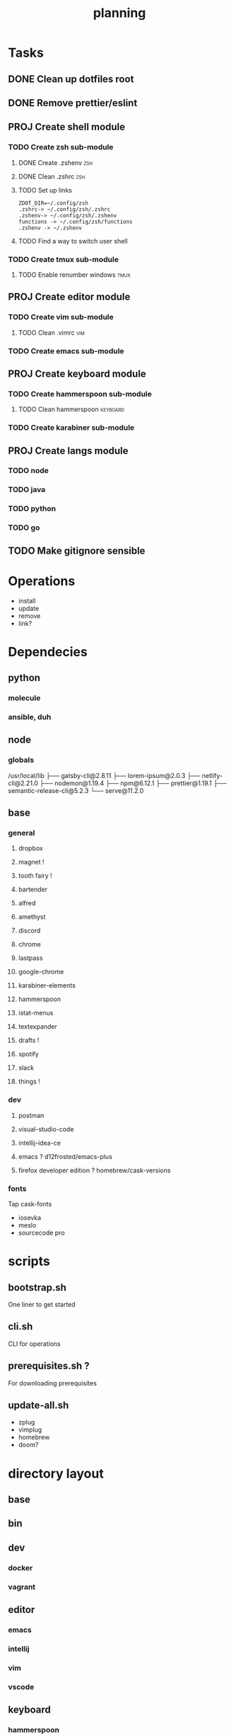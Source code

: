 #+TITLE: planning

* Tasks
** DONE Clean up dotfiles root
CLOSED: [2019-12-04 Wed 16:53]
** DONE Remove prettier/eslint
CLOSED: [2019-12-04 Wed 16:54]
** PROJ Create shell module
*** TODO Create zsh sub-module
**** DONE Create .zshenv                                                :zsh:
CLOSED: [2019-12-04 Wed 20:08]
**** DONE Clean .zshrc                                                  :zsh:
CLOSED: [2019-12-04 Wed 20:08]
**** TODO Set up links
#+BEGIN_EXAMPLE
ZDOT_DIR=~/.config/zsh
.zshrc-> ~/.config/zsh/.zshrc
.zshenv-> ~/.config/zsh/.zshenv
functions -> ~/.config/zsh/functions
.zshenv -> ~/.zshenv
#+END_EXAMPLE
**** TODO Find a way to switch user shell

*** TODO Create tmux sub-module
**** TODO Enable renumber windows                                      :tmux:
** PROJ Create editor module
*** TODO Create vim sub-module
**** TODO Clean .vimrc                                                  :vim:
*** TODO Create emacs sub-module
** PROJ Create keyboard module
*** TODO Create hammerspoon sub-module
**** TODO Clean hammerspoon                                        :keyboard:
*** TODO Create karabiner sub-module
** PROJ Create langs module
*** TODO node
*** TODO java
*** TODO python
*** TODO go
** TODO Make gitignore sensible
* Operations

- install
- update
- remove
- link?
* Dependecies
** python
*** molecule
*** ansible, duh
** node
*** globals

/usr/local/lib
├── gatsby-cli@2.8.11
├── lorem-ipsum@2.0.3
├── netlify-cli@2.21.0
├── nodemon@1.19.4
├── npm@6.12.1
├── prettier@1.19.1
├── semantic-release-cli@5.2.3
└── serve@11.2.0

** base
*** general
**** dropbox
**** magnet !
**** tooth fairy !
**** bartender
**** alfred
**** amethyst
**** discord
**** chrome
**** lastpass
**** google-chrome
**** karabiner-elements
**** hammerspoon
**** istat-menus
**** textexpander
**** drafts !
**** spotify
**** slack
**** things !
*** dev
**** postman
**** visual-studio-code
**** intellij-idea-ce
**** emacs ? d12frosted/emacs-plus
**** firefox developer edition ? homebrew/cask-versions
*** fonts
Tap cask-fonts
- iosevka
- meslo
- sourcecode pro

* scripts

** bootstrap.sh
One liner to get started
** cli.sh
CLI for operations
** prerequisites.sh ?
For downloading prerequisites
** update-all.sh
- zplug
- vimplug
- homebrew
- doom?
* directory layout
** base
** bin
** dev
*** docker
*** vagrant
** editor
*** emacs
*** intellij
*** vim
*** vscode
** keyboard
*** hammerspoon
*** karabiner
** lang
** shell
*** bash
*** git
*** tmux
*** zsh
* maps to
** ~/.config/
*** alacritty
*** amethyst
*** doom.d
*** tmux
*** vim
*** zsh
* Back to basics
** dotfiles
should have a cli for running the playbook if I so desire
** playbooks
*** dev-book
Has a config.yml to configure homebrew and mas

Should reference Brewfile located in .dotfiles/homebrew
or not.. maybe it's better to keep it in the config. I could have a default and
reference the dotfile directory to override it.

**** tasks
Is there anything more? Keep it simple.
***** zplug
***** vimplug
** roles
*** geerlingguy.homebrew
*** geerlingguy.mas
*** eliasnorrby.dotfiles
**** link all the stuff, but how?
** tests
*** test with travis!
*** and possibly molecule
* playbook variables
** Modular approach

Okay, I think I have the sourcing order down.

Least to highest priority:
- default.config.yml
- dotfiles*

Dotfiles variables are kept as:
#+BEGIN_EXAMPLE
.dotfiles
- shell
  - zsh
    - config.yml
  - tmux
    - config.yml
- editor
  - vim
    - config.yml
- config.yml
#+END_EXAMPLE

The topic configs need to be sources first: they populate the 'topics' object
defined in the root config.yml.

But for now, I should work using only the default.config.yml.

To add a new topic: (area/topic)
- create a config.yml (area/topic/config.yml)
  - contents:
    #+BEGIN_SRC yaml
    topic_config:
      # required
      path: area/topic
      # optional
      links:
        - src: something
          dest: somewhere
      brew_taps:
        - something
        - another
      brew_formulas:
        - something
        - another
      brew_casks:
        - something
        - another
    #+END_SRC
- create an entry in the root config.yml (dotfiles/config.yml)
  #+BEGIN_SRC yaml
  topics:
    area:
      - name: topic
        state: present
        config: "{{ topic_config }}"
  #+END_SRC

*** Schema
The config schema looks like this:

#+BEGIN_SRC yaml
- name: zsh
  state: present
  config:
    path: shell/zsh
    brew_formulas:
      - zsh
      - fzf
      - ripgrep
    links:
      - src: .zshrc
        dest: "{{ ZDOT_DIR }}"
      - src: .zshenv
        dest: "{{ ZDOT_DIR }}"

# Link topics
- name: link topics
  file:
    path: "{{ dotfiles + '/' + item.path }}"
    dest: "{{ dotfiles_data + '/' + (item.path | replace('/', '.')) }}"
    state: link
  loop: "{{ enabled_topics }}"
# Link command:
- name: link stuff
  file:
    path: "{{ item.src }}"
    dest: "{{ item.dest | regex_replace('/$', '/' + item.src) }}"
    state: link
  loop: "{{ all_links }}"
#+END_SRC

Looping: [[https://docs.ansible.com/ansible/latest/user_guide/playbooks_loops.html#defining-inner-and-outer-variable-names-with-loop-var][link]]

** A way to analyse directory names

#+BEGIN_SRC yaml
- name: get enabled modules
  find:
    path: "{{ dotfiles_data }}"
    patterns: "*"
    file_type: directory
  register: topics

- debug:
    var: topics.files

- set_fact:
    enabled_topics: "{{ topics.files | map(attribute='path') | map('regex_replace', '^.*/([^/]+)\\.topic$', '\\1') | map('replace', '.', '/') | list }}"

- debug:
    msg: "{{ enabled_topics }}"
#+END_SRC
